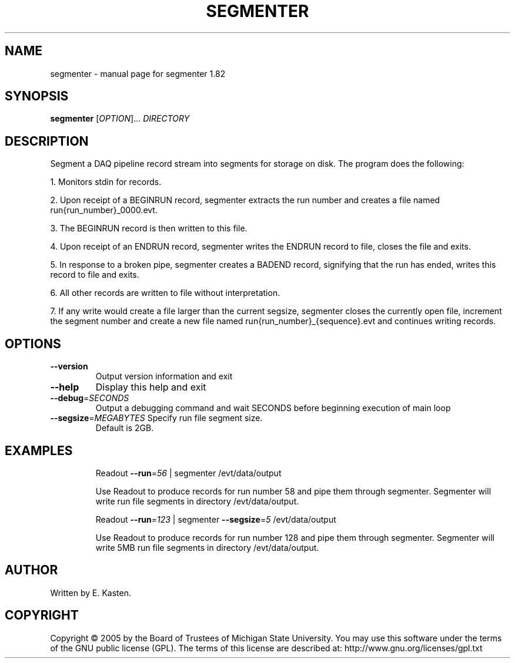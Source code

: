 .\" DO NOT MODIFY THIS FILE!  It was generated by help2man 1.35.
.TH SEGMENTER "1" "February 2006" "segmenter 1.82" "User Commands"
.SH NAME
segmenter \- manual page for segmenter 1.82
.SH SYNOPSIS
.B segmenter
[\fIOPTION\fR]... \fIDIRECTORY\fR
.SH DESCRIPTION
Segment a DAQ pipeline record stream into segments for storage on
disk.  The program does the following:
.PP
1. Monitors stdin for records.
.PP
2. Upon receipt of a BEGINRUN record, segmenter extracts the run
number and creates a file named run{run_number}_0000.evt.
.PP
3. The BEGINRUN record is then written to this file.
.PP
4. Upon receipt of an ENDRUN record, segmenter writes the ENDRUN
record to file, closes the file and exits.
.PP
5. In response to a broken pipe, segmenter creates a BADEND record,
signifying that the run has ended, writes this record to file and exits.
.PP
6. All other records are written to file without interpretation.
.PP
7. If any write would create a file larger than the current segsize,
segmenter closes the currently open file, increment the segment number
and create a new file named run{run_number}_{sequence}.evt and
continues writing records.
.SH OPTIONS
.TP
\fB\-\-version\fR
Output version information and exit
.TP
\fB\-\-help\fR
Display this help and exit
.TP
\fB\-\-debug\fR=\fISECONDS\fR
Output a debugging command and wait SECONDS
before beginning execution of main loop
.TP
\fB\-\-segsize\fR=\fIMEGABYTES\fR Specify run file segment size.
Default is 2GB.
.SH EXAMPLES
.IP
Readout \fB\-\-run\fR=\fI56\fR | segmenter /evt/data/output
.IP
Use Readout to produce records for run number 58 and pipe
them through segmenter.  Segmenter will write run file
segments in directory /evt/data/output.
.IP
Readout \fB\-\-run\fR=\fI123\fR | segmenter \fB\-\-segsize\fR=\fI5\fR /evt/data/output
.IP
Use Readout to produce records for run number 128 and pipe
them through segmenter.  Segmenter will write 5MB run file
segments in directory /evt/data/output.
.SH AUTHOR
Written by E. Kasten.
.SH COPYRIGHT
Copyright \(co 2005 by the Board of Trustees of Michigan State University.
You may use this software under the terms of the GNU public license
(GPL).  The terms of this license are described at:
http://www.gnu.org/licenses/gpl.txt

